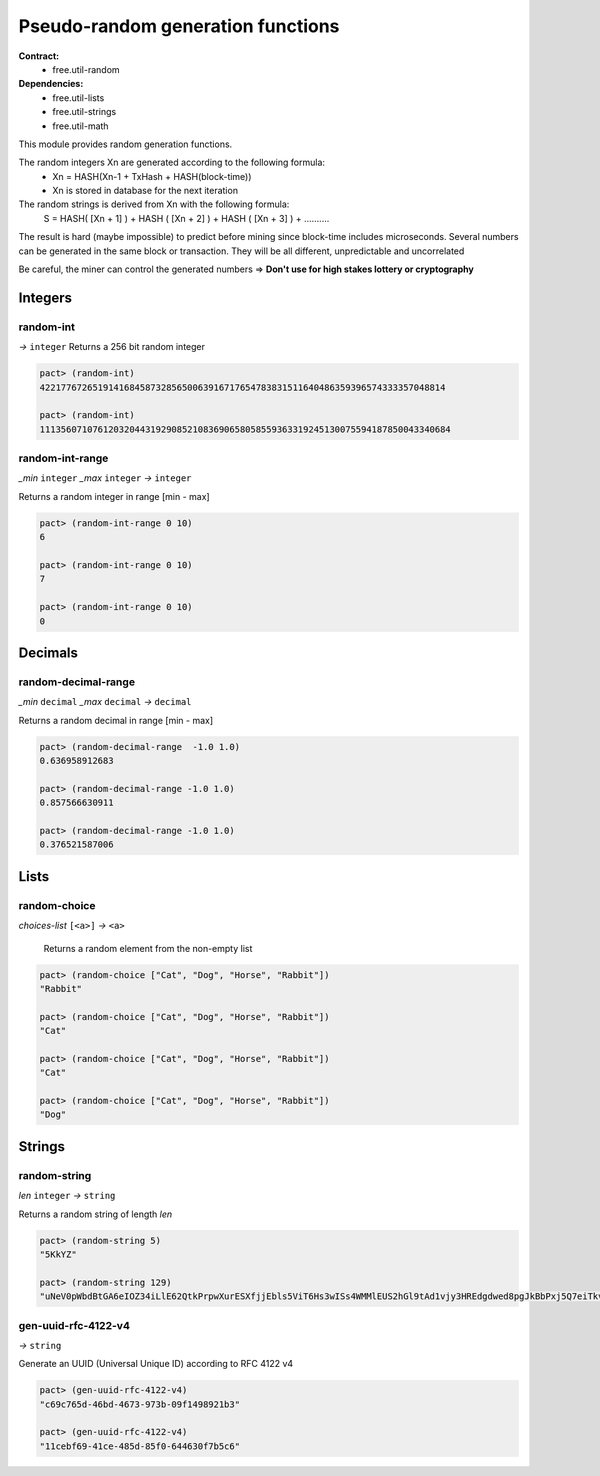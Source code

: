 Pseudo-random generation functions
====================================
**Contract:**
  * free.util-random

**Dependencies:**
  * free.util-lists
  * free.util-strings
  * free.util-math

This module provides random generation functions.

The random integers Xn are generated according to the following formula:
  - Xn = HASH(Xn-1 + TxHash + HASH(block-time))
  - Xn is stored in database for the next iteration

The random strings is derived from Xn with the following formula:
  S = HASH( [Xn + 1] ) + HASH ( [Xn + 2] ) + HASH ( [Xn + 3] ) + ..........

The result is hard (maybe impossible) to predict before mining since block-time includes microseconds.
Several numbers can be generated in the same block or transaction. They will be all different, unpredictable and uncorrelated

Be careful, the miner can control the generated numbers => **Don't use for high stakes lottery or cryptography**

Integers
---------

random-int
~~~~~~~~~~
*→* ``integer``
Returns a 256 bit random integer

.. code:: lisp

  pact> (random-int)
  42217767265191416845873285650063916717654783831511640486359396574333357048814

  pact> (random-int)
  111356071076120320443192908521083690658058559363319245130075594187850043340684

random-int-range
~~~~~~~~~~~~~~~~
*_min* ``integer`` *_max* ``integer`` *→* ``integer``

Returns a random integer in range [min - max]

.. code:: lisp

  pact> (random-int-range 0 10)
  6

  pact> (random-int-range 0 10)
  7

  pact> (random-int-range 0 10)
  0


Decimals
---------

random-decimal-range
~~~~~~~~~~~~~~~~~~~~
*_min* ``decimal`` *_max* ``decimal`` *→* ``decimal``

Returns a random decimal in range [min - max]

.. code:: lisp

  pact> (random-decimal-range  -1.0 1.0)
  0.636958912683

  pact> (random-decimal-range -1.0 1.0)
  0.857566630911

  pact> (random-decimal-range -1.0 1.0)
  0.376521587006

Lists
------
random-choice
~~~~~~~~~~~~~~~~
*choices-list* ``[<a>]`` *→* ``<a>``

 Returns a random element from the non-empty list

.. code:: lisp

  pact> (random-choice ["Cat", "Dog", "Horse", "Rabbit"])
  "Rabbit"

  pact> (random-choice ["Cat", "Dog", "Horse", "Rabbit"])
  "Cat"

  pact> (random-choice ["Cat", "Dog", "Horse", "Rabbit"])
  "Cat"

  pact> (random-choice ["Cat", "Dog", "Horse", "Rabbit"])
  "Dog"




Strings
---------

random-string
~~~~~~~~~~~~~
*len* ``integer`` *→* ``string``

Returns a random string of length *len*

.. code:: lisp

  pact> (random-string 5)
  "5KkYZ"

  pact> (random-string 129)
  "uNeV0pWbdBtGA6eIOZ34iLlE62QtkPrpwXurESXfjjEbls5ViT6Hs3wISs4WMMlEUS2hGl9tAd1vjy3HREdgdwed8pgJkBbPxj5Q7eiTkvoEgnE4cwFNWqM1qvjOFmNb0"


gen-uuid-rfc-4122-v4
~~~~~~~~~~~~~~~~~~~~
*→* ``string``

Generate an UUID (Universal Unique ID) according to RFC 4122 v4

.. code:: lisp

  pact> (gen-uuid-rfc-4122-v4)
  "c69c765d-46bd-4673-973b-09f1498921b3"

  pact> (gen-uuid-rfc-4122-v4)
  "11cebf69-41ce-485d-85f0-644630f7b5c6"
